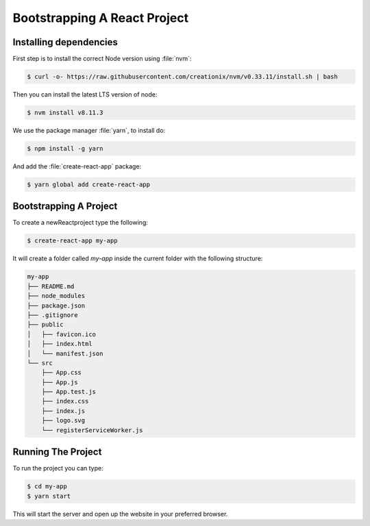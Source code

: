 .. _bootstrap-react-label:

=============================
Bootstrapping A React Project
=============================

Installing dependencies
=======================

First step is to install the correct Node version using :file:`nvm`:

.. code-block:: console

    $ curl -o- https://raw.githubusercontent.com/creationix/nvm/v0.33.11/install.sh | bash

Then you can install the latest LTS version of node:

.. code-block:: console

    $ nvm install v8.11.3

We use the package manager :file:`yarn`, to install do:

.. code-block:: console

    $ npm install -g yarn

And add the :file:`create-react-app` package:

.. code-block:: console

    $ yarn global add create-react-app

Bootstrapping A Project
=======================

To create a newReactproject type the following:

.. code-block:: console

    $ create-react-app my-app

It will create a folder called `my-app` inside the current folder with the following structure:

.. code-block:: console

    my-app
    ├── README.md
    ├── node_modules
    ├── package.json
    ├── .gitignore
    ├── public
    │   ├── favicon.ico
    │   ├── index.html
    │   └── manifest.json
    └── src
        ├── App.css
        ├── App.js
        ├── App.test.js
        ├── index.css
        ├── index.js
        ├── logo.svg
        └── registerServiceWorker.js

Running The Project
===================

To run the project you can type:

.. code-block:: console

    $ cd my-app
    $ yarn start

This will start the server and open up the website in your preferred browser.
